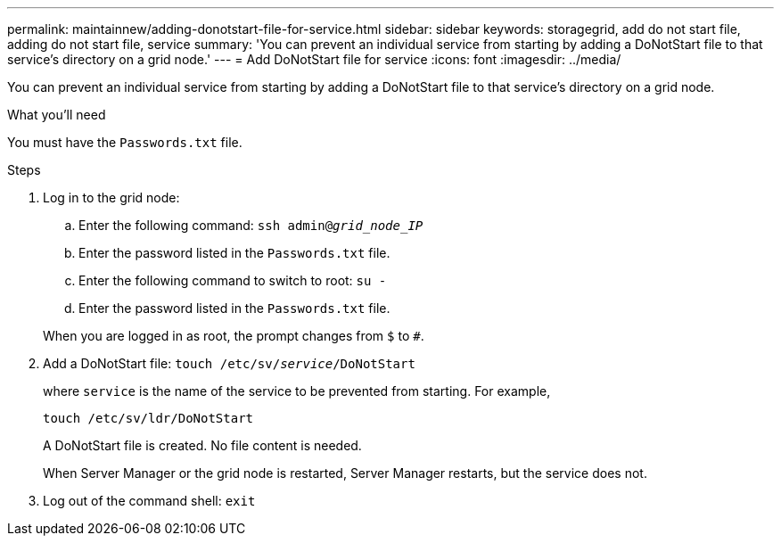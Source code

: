 ---
permalink: maintainnew/adding-donotstart-file-for-service.html
sidebar: sidebar
keywords: storagegrid, add do not start file, adding do not start file, service
summary: 'You can prevent an individual service from starting by adding a DoNotStart file to that service’s directory on a grid node.'
---
= Add DoNotStart file for service
:icons: font
:imagesdir: ../media/

[.lead]
You can prevent an individual service from starting by adding a DoNotStart file to that service's directory on a grid node.

.What you'll need

You must have the `Passwords.txt` file.

.Steps

. Log in to the grid node:
 .. Enter the following command: `ssh admin@_grid_node_IP_`
 .. Enter the password listed in the `Passwords.txt` file.
 .. Enter the following command to switch to root: `su -`
 .. Enter the password listed in the `Passwords.txt` file.

+
When you are logged in as root, the prompt changes from `$` to `#`.
. Add a DoNotStart file: `touch /etc/sv/_service_/DoNotStart`
+
where `service` is the name of the service to be prevented from starting. For example,
+
----
touch /etc/sv/ldr/DoNotStart
----
+
A DoNotStart file is created. No file content is needed.
+
When Server Manager or the grid node is restarted, Server Manager restarts, but the service does not.

. Log out of the command shell: `exit`

